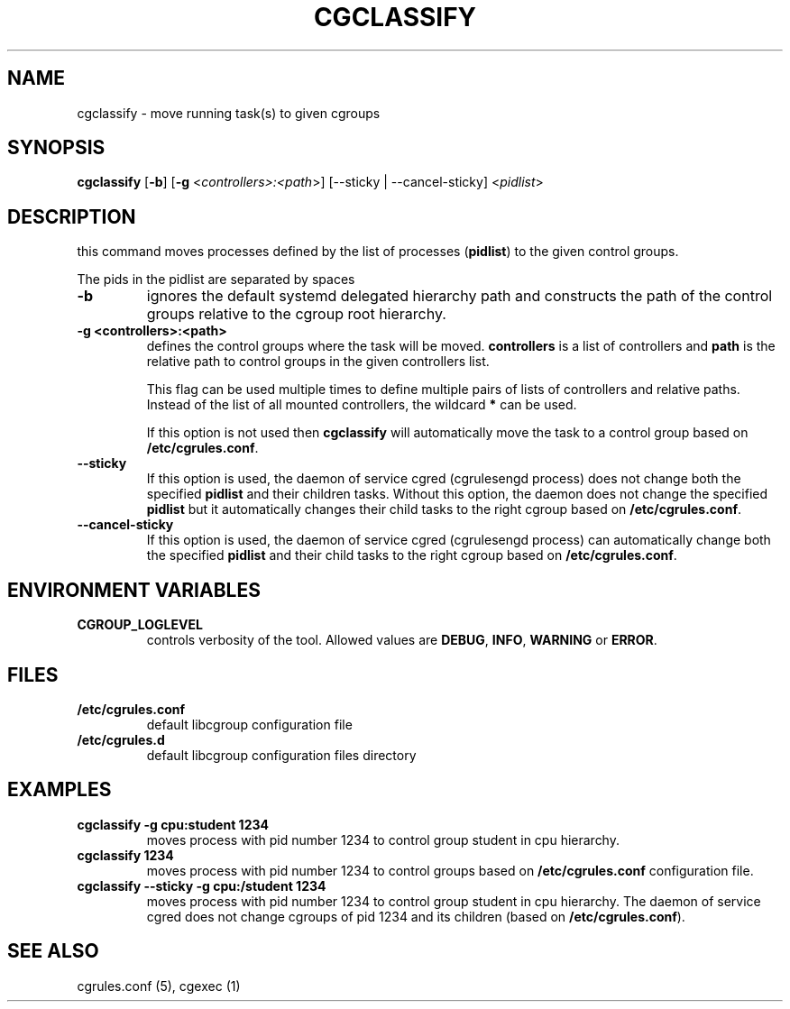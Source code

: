 .\" Copyright (C) 2009 Red Hat, Inc. All Rights Reserved.
.\" Written by Ivana Varekova <varekova@redhat.com>.

.TH CGCLASSIFY  1 2009-03-15 "Linux" "libcgroup Manual"
.SH NAME
cgclassify \- move running task(s) to given cgroups

.SH SYNOPSIS
\fBcgclassify\fR [\fB-b\fR] [\fB-g\fR <\fIcontrollers>:<path\fR>] [--sticky | --cancel-sticky] <\fIpidlist\fR>

.SH DESCRIPTION
this command moves processes defined by the list
of processes
(\fBpidlist\fR)
to the given control groups.

The pids in the pidlist are separated by spaces

.TP
.B -b
ignores the default systemd delegated hierarchy path and
constructs the path of the control groups relative to the
cgroup root hierarchy.

.TP
.B -g <controllers>:<path>
defines the control groups where the task will be moved.
\fBcontrollers\fR is a list of controllers and
\fBpath\fR is the relative path to control groups
in the given controllers list.

This flag can be used multiple times to
define multiple pairs of lists of controllers
and relative paths.
Instead of the list of all mounted controllers,
the wildcard \fB*\fR can be used.

If this option is not used then
\fBcgclassify\fR will automatically move the task to a
control group based on \fB/etc/cgrules.conf\fR.

.TP
.B --sticky
If this option is used, the daemon of service cgred (cgrulesengd process)
does not change both the specified \fBpidlist\fR and their children tasks.
Without this option, the daemon does not change the specified \fBpidlist\fR
but it automatically changes their child tasks to the right cgroup based on
\fB/etc/cgrules.conf\fR.

.TP
.B --cancel-sticky
If this option is used, the daemon of service cgred (cgrulesengd process)
can automatically change both the specified \fBpidlist\fR and their child
tasks to the right cgroup based on \fB/etc/cgrules.conf\fR.

.SH ENVIRONMENT VARIABLES
.TP
.B CGROUP_LOGLEVEL
controls verbosity of the tool. Allowed values are \fBDEBUG\fR,
\fBINFO\fR, \fBWARNING\fR or \fBERROR\fR.

.SH FILES
.TP
.B /etc/cgrules.conf
default libcgroup configuration file
.TP
.B /etc/cgrules.d
default libcgroup configuration files directory

.SH EXAMPLES
.TP
.B cgclassify -g cpu:student 1234
moves process with pid number 1234 to control group student in cpu hierarchy.

.TP
.B cgclassify 1234
moves process with pid number 1234 to control groups based on
\fB/etc/cgrules.conf\fR configuration file.

.TP
.B cgclassify --sticky -g cpu:/student 1234
moves process with pid number 1234 to control group student in cpu hierarchy.
The daemon of service cgred does not change cgroups of pid 1234 and its children
(based on \fB/etc/cgrules.conf\fR).

.SH SEE ALSO
cgrules.conf (5), cgexec (1)

